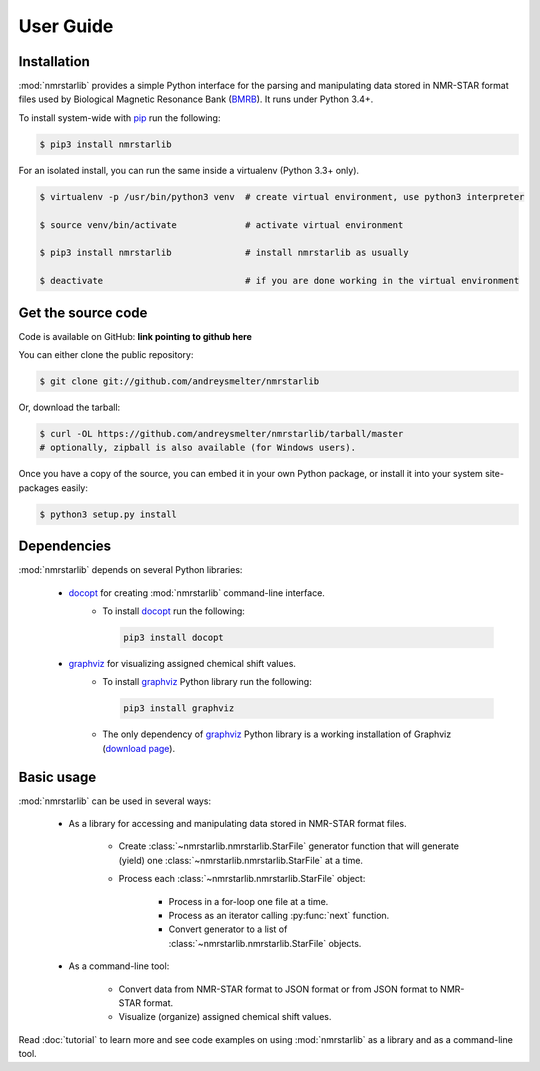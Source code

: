 User Guide
==========

Installation
~~~~~~~~~~~~

:mod:`nmrstarlib` provides a simple Python interface for the parsing and manipulating
data stored in NMR-STAR format files used by Biological Magnetic Resonance Bank (BMRB_).
It runs under Python 3.4+.

To install system-wide with pip_ run the following:

.. code:: bash

    $ pip3 install nmrstarlib

For an isolated install, you can run the same inside a virtualenv (Python 3.3+ only).

.. code:: bash

   $ virtualenv -p /usr/bin/python3 venv  # create virtual environment, use python3 interpreter

   $ source venv/bin/activate             # activate virtual environment

   $ pip3 install nmrstarlib              # install nmrstarlib as usually

   $ deactivate                           # if you are done working in the virtual environment

Get the source code
~~~~~~~~~~~~~~~~~~~

Code is available on GitHub: **link pointing to github here**

You can either clone the public repository:

.. code:: bash

   $ git clone git://github.com/andreysmelter/nmrstarlib

Or, download the tarball:

.. code:: bash

   $ curl -OL https://github.com/andreysmelter/nmrstarlib/tarball/master
   # optionally, zipball is also available (for Windows users).

Once you have a copy of the source, you can embed it in your own Python package,
or install it into your system site-packages easily:

.. code:: bash

   $ python3 setup.py install

Dependencies
~~~~~~~~~~~~

:mod:`nmrstarlib` depends on several Python libraries:

   * docopt_ for creating :mod:`nmrstarlib` command-line interface.
      * To install docopt_ run the following:

        .. code:: bash

           pip3 install docopt

   * graphviz_ for visualizing assigned chemical shift values.
      * To install graphviz_ Python library run the following:

        .. code:: bash

           pip3 install graphviz

      * The only dependency of graphviz_ Python library is a working installation of Graphviz
        (`download page`_).


Basic usage
~~~~~~~~~~~

:mod:`nmrstarlib` can be used in several ways:

   * As a library for accessing and manipulating data stored in NMR-STAR format files.

      * Create :class:`~nmrstarlib.nmrstarlib.StarFile` generator function that will generate
        (yield) one :class:`~nmrstarlib.nmrstarlib.StarFile` at a time.

      * Process each :class:`~nmrstarlib.nmrstarlib.StarFile` object:

         * Process in a for-loop one file at a time.
         * Process as an iterator calling :py:func:`next` function.
         * Convert generator to a list of :class:`~nmrstarlib.nmrstarlib.StarFile` objects.

   * As a command-line tool:

      * Convert data from NMR-STAR format to JSON format or from JSON format to NMR-STAR format.
      * Visualize (organize) assigned chemical shift values.

Read :doc:`tutorial` to learn more and see code examples on using :mod:`nmrstarlib` as a library
and as a command-line tool.



.. _pip: http://pip.readthedocs.io
.. _docopt: http://docopt.readthedocs.io/
.. _graphviz: http://graphviz.readthedocs.io/
.. _BMRB: http://www.bmrb.wisc.edu
.. _download page: http://www.graphviz.org/Download.php
